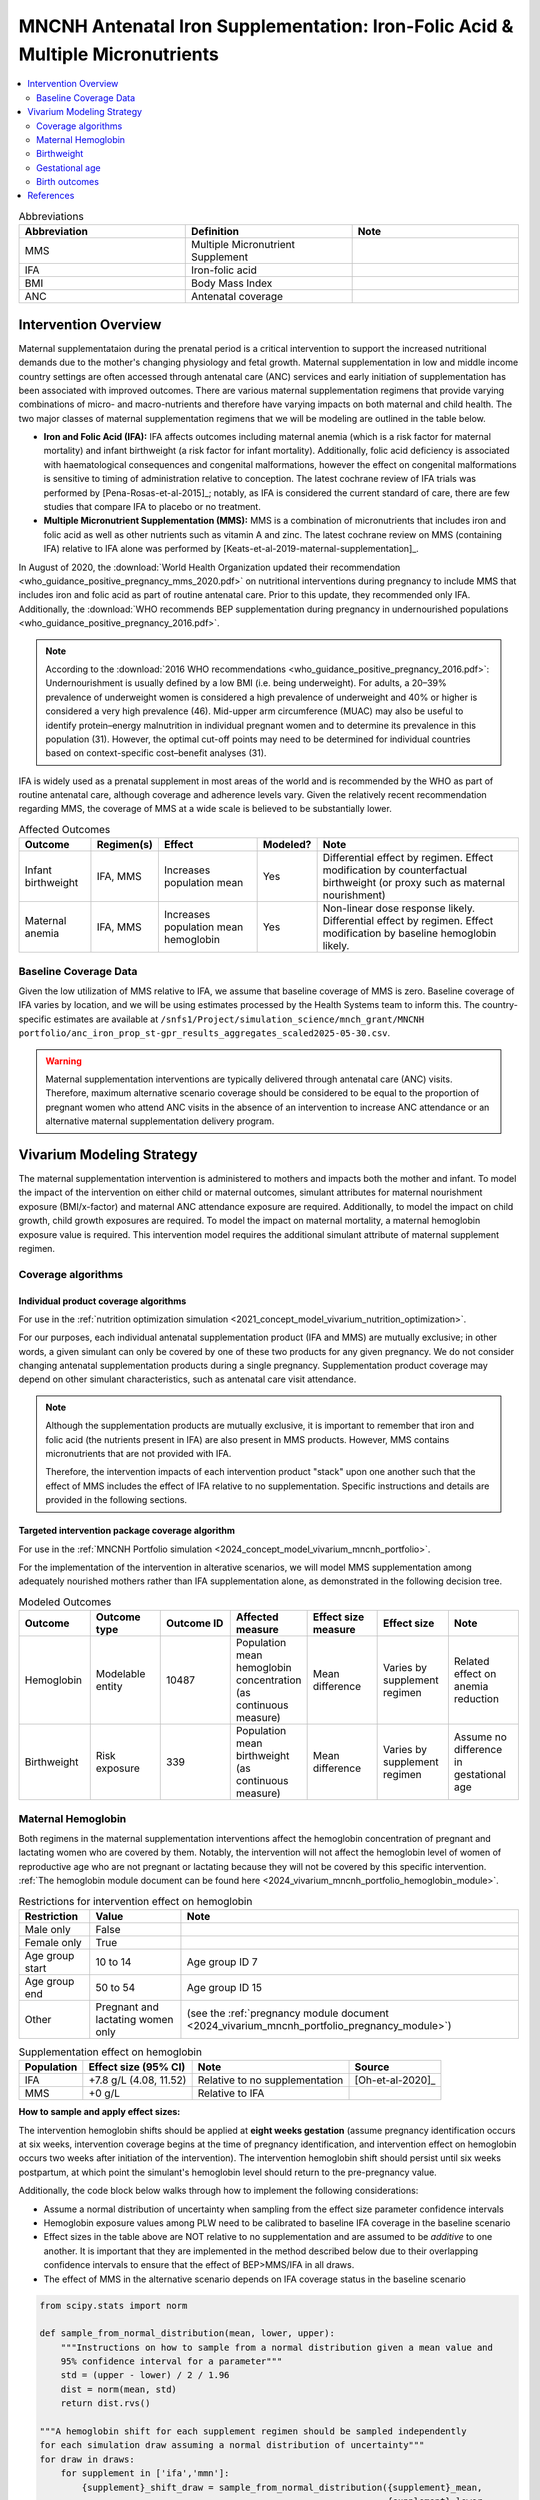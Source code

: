.. _oral_iron_antenatal:

===============================================================================
MNCNH Antenatal Iron Supplementation: Iron-Folic Acid & Multiple Micronutrients
===============================================================================

.. contents::
   :local:
   :depth: 2

.. list-table:: Abbreviations
  :widths: 15 15 15
  :header-rows: 1

  * - Abbreviation
    - Definition
    - Note
  * - MMS
    - Multiple Micronutrient Supplement
    - 
  * - IFA
    - Iron-folic acid
    - 
  * - BMI
    - Body Mass Index
    - 
  * - ANC
    - Antenatal coverage
    - 

Intervention Overview
-----------------------
 

Maternal supplementataion during the prenatal period is a critical intervention to support the increased nutritional demands due to the mother's changing physiology and fetal growth. 
Maternal supplementation in low and middle income country settings are often accessed through antenatal care (ANC) services and early initiation of supplementation has been associated with improved outcomes. 
There are various maternal supplementation regimens that provide varying combinations of micro- and macro-nutrients and therefore have varying impacts on both maternal and child health. 
The two major classes of maternal supplementation regimens that we will be modeling are outlined in the table below.

- **Iron and Folic Acid (IFA):** IFA affects outcomes including maternal anemia (which is a risk factor for maternal mortality) and infant birthweight (a risk factor for infant mortality). Additionally, folic acid deficiency is associated with haematological consequences and congenital malformations, however the effect on congenital malformations is sensitive to timing of administration relative to conception. The latest cochrane review of IFA trials was performed by [Pena-Rosas-et-al-2015]_; notably, as IFA is considered the current standard of care, there are few studies that compare IFA to placebo or no treatment.

- **Multiple Micronutrient Supplementation (MMS):** MMS is a combination of micronutrients that includes iron and folic acid as well as other nutrients such as vitamin A and zinc. The latest cochrane review on MMS (containing IFA) relative to IFA alone was performed by [Keats-et-al-2019-maternal-supplementation]_.

In August of 2020, the :download:`World Health Organization updated their recommendation <who_guidance_positive_pregnancy_mms_2020.pdf>` on nutritional interventions during pregnancy to include MMS that includes iron and folic acid as part of routine antenatal care. 
Prior to this update, they recommended only IFA. Additionally, the :download:`WHO recommends BEP supplementation during pregnancy in undernourished populations <who_guidance_positive_pregnancy_2016.pdf>`.

.. note:: 

  According to the :download:`2016 WHO recommendations <who_guidance_positive_pregnancy_2016.pdf>`: Undernourishment is usually defined by a low BMI (i.e. being underweight). 
  For adults, a 20–39% prevalence of underweight women is considered a high prevalence of underweight and 40% or higher is considered a very high prevalence (46). 
  Mid-upper arm circumference (MUAC) may also be useful to identify protein–energy malnutrition in individual pregnant women and to determine its prevalence in this population (31). 
  However, the optimal cut-off points may need to be determined for individual countries based on context-specific cost–benefit analyses (31).

IFA is widely used as a prenatal supplement in most areas of the world and is recommended by the WHO as part of routine antenatal care, although coverage and adherence levels vary. 
Given the relatively recent recommendation regarding MMS, the coverage of MMS at a wide scale is believed to be substantially lower.

.. todo::

  Fill out the following table with a additional known outcomes affected by the intervention.

.. list-table:: Affected Outcomes
  :header-rows: 1

  * - Outcome
    - Regimen(s)
    - Effect
    - Modeled?
    - Note
  * - Infant birthweight
    - IFA, MMS
    - Increases population mean
    - Yes
    - Differential effect by regimen. Effect modification by counterfactual birthweight (or proxy such as maternal nourishment)
  * - Maternal anemia
    - IFA, MMS
    - Increases population mean hemoglobin
    - Yes
    - Non-linear dose response likely. Differential effect by regimen. Effect modification by baseline hemoglobin likely.

.. _`maternal-supplementation-baseline-parameters`:

Baseline Coverage Data
++++++++++++++++++++++++

Given the low utilization of MMS relative to IFA, we assume that baseline coverage of MMS is zero. 
Baseline coverage of IFA varies by location, and we will be using estimates processed by the Health Systems team to inform this. 
The country-specific estimates are available at ``/snfs1/Project/simulation_science/mnch_grant/MNCNH portfolio/anc_iron_prop_st-gpr_results_aggregates_scaled2025-05-30.csv``.

.. warning::

  Maternal supplementation interventions are typically delivered through antenatal care (ANC) visits. Therefore, maximum alternative scenario coverage should be considered to be equal to the proportion of pregnant women who attend ANC visits in the absence of an intervention to increase ANC attendance or an alternative maternal supplementation delivery program. 

Vivarium Modeling Strategy
--------------------------

The maternal supplementation intervention is administered to mothers and impacts both the mother and infant. To model the impact of the intervention on either child or maternal outcomes, simulant attributes for maternal nourishment exposure (BMI/x-factor) and maternal ANC attendance exposure are required. Additionally, to model the impact on child growth, child growth exposures are required. 
To model the impact on maternal mortality, a maternal hemoglobin exposure value is required. This intervention model requires the additional simulant attribute of maternal supplement regimen.

Coverage algorithms
+++++++++++++++++++

Individual product coverage algorithms
~~~~~~~~~~~~~~~~~~~~~~~~~~~~~~~~~~~~~~

For use in the :ref:`nutrition optimization simulation <2021_concept_model_vivarium_nutrition_optimization>`.

For our purposes, each individual antenatal supplementation product (IFA and MMS) are mutually exclusive; in other words, a given simulant can only be covered by one of these two products for any given pregnancy. We do not consider changing antenatal supplementation products during a single pregnancy. Supplementation product coverage may depend on other simulant characteristics, such as antenatal care visit attendance.

.. note::

  Although the supplementation products are mutually exclusive, it is important to remember that iron and folic acid (the nutrients present in IFA) are also present in MMS products. 
  However, MMS contains micronutrients that are not provided with IFA.

  Therefore, the intervention impacts of each intervention product "stack" upon one another such that the effect of MMS includes the effect of IFA relative to no supplementation. 
  Specific instructions and details are provided in the following sections. 

Targeted intervention package coverage algorithm
~~~~~~~~~~~~~~~~~~~~~~~~~~~~~~~~~~~~~~~~~~~~~~~~

For use in the :ref:`MNCNH Portfolio simulation <2024_concept_model_vivarium_mncnh_portfolio>`.

For the implementation of the intervention in alterative scenarios, we will model MMS supplementation among adequately nourished mothers rather than IFA supplementation alone, as demonstrated in the following decision tree. 

.. image:: coverage_decision_tree.svg


.. list-table:: Modeled Outcomes
  :widths: 15 15 15 15 15 15 15
  :header-rows: 1

  * - Outcome
    - Outcome type
    - Outcome ID
    - Affected measure
    - Effect size measure
    - Effect size
    - Note 
  * - Hemoglobin
    - Modelable entity
    - 10487
    - Population mean hemoglobin concentration (as continuous measure)
    - Mean difference
    - Varies by supplement regimen
    - Related effect on anemia reduction
  * - Birthweight
    - Risk exposure
    - 339
    - Population mean birthweight (as continuous measure)
    - Mean difference
    - Varies by supplement regimen
    - Assume no difference in gestational age

Maternal Hemoglobin
+++++++++++++++++++++

Both regimens in the maternal supplementation interventions affect the hemoglobin concentration of pregnant and lactating women who are covered by them. 
Notably, the intervention will not affect the hemoglobin level of women of reproductive age who are not pregnant or lactating because they will not be covered by this specific intervention. 
:ref:`The hemoglobin module document can be found here <2024_vivarium_mncnh_portfolio_hemoglobin_module>`.

.. list-table:: Restrictions for intervention effect on hemoglobin
  :header-rows: 1

  * - Restriction
    - Value
    - Note
  * - Male only
    - False
    - 
  * - Female only
    - True
    - 
  * - Age group start
    - 10 to 14
    - Age group ID 7
  * - Age group end
    - 50 to 54
    - Age group ID 15
  * - Other
    - Pregnant and lactating women only
    - (see the :ref:`pregnancy module document <2024_vivarium_mncnh_portfolio_pregnancy_module>`)

.. list-table:: Supplementation effect on hemoglobin
  :header-rows: 1

  * - Population
    - Effect size (95% CI)
    - Note
    - Source
  * - IFA
    - +7.8 g/L (4.08, 11.52)
    - Relative to no supplementation 
    - [Oh-et-al-2020]_
  * - MMS
    - +0 g/L
    - Relative to IFA
    - 

**How to sample and apply effect sizes:**

The intervention hemoglobin shifts should be applied at **eight weeks gestation** (assume pregnancy identification occurs at six weeks, intervention coverage begins at the time of pregnancy identification, and intervention effect on hemoglobin occurs two weeks after initiation of the intervention). 
The intervention hemoglobin shift should persist until six weeks postpartum, at which point the simulant's hemoglobin level should return to the pre-pregnancy value.

Additionally, the code block below walks through how to implement the following considerations:

- Assume a normal distribution of uncertainty when sampling from the effect size parameter confidence intervals
- Hemoglobin exposure values among PLW need to be calibrated to baseline IFA coverage in the baseline scenario
- Effect sizes in the table above are NOT relative to no supplementation and are assumed to be *additive* to one another. It is important that they are implemented in the method described below due to their overlapping confidence intervals to ensure that the effect of BEP>MMS/IFA in all draws.
- The effect of MMS in the alternative scenario depends on IFA coverage status in the baseline scenario

.. code-block:: python

  from scipy.stats import norm

  def sample_from_normal_distribution(mean, lower, upper):
      """Instructions on how to sample from a normal distribution given a mean value and
      95% confidence interval for a parameter"""
      std = (upper - lower) / 2 / 1.96
      dist = norm(mean, std)
      return dist.rvs()

  """A hemoglobin shift for each supplement regimen should be sampled independently
  for each simulation draw assuming a normal distribution of uncertainty"""
  for draw in draws:    
      for supplement in ['ifa','mmn']:
          {supplement}_shift_draw = sample_from_normal_distribution({supplement}_mean, 
                                                                    {supplement}_lower, 
                                                                    {supplement}_upper)
      
      for i in simulants:

      """In the baseline scenario, we need to calibrate baseline coverage of IFA
      so that the difference between IFA supplemented and unsupplemented babies, on 
      average, equals to the ifa_shift AND that the population mean hemoglobin value
      among PLW from GBD is approximately unchanged.

      * hgb_{i} represents the assigned continuous hemoglobin exposure value for a 
      simulant sampled from GBD, after the application of the pregnancy adjustment factor
      and BEFORE consideration of the impact of maternal supplementation.

      * baseline_ifa_coverage represents the coverage proportion of IFA for a location and
      specific simulation draw"""
          if baseline_maternal_supplement_{i} == 'none':
              baseline_supplemented_hgb_{i} = hgb_{i} - baseline_ifa_coverage_draw * ifa_shift_draw
          elif baseline_maternal_supplement_i == 'ifa':
              baseline_supplemented_hgb_{i} = hgb_{i} + (1 - baseline_ifa_coverage_draw) * ifa_shift_draw

      """In the alternative scenario, the amount to shift a simulant's hemoglobin (if they are
      covered by MMS in the alternative scenario) depends on if they were already covered 
      by IFA in the baseline scenario"""
          alternative_supplemented_hgb_{i} = baseline_supplemented_hgb_{i}
          if alternative_maternal_supplement_{i} is in ['ifa', 'mmn'] and baseline_maternal_supplement_{i} == 'none':
              alternative_supplemented_hgb_{i} =+ ifa_shift_draw
          if alternative_maternal_supplement_{i} is in ['mmn']:
              alternative_supplemented_hgb_{i} =+ mmn_shift_draw

Assumptions and Limitations
~~~~~~~~~~~~~~~~~~~~~~~~~~~~

- We assume that pregnant women begin taking the supplementation intervention six weeks into their pregnancy. In reality, the average person may begin taking oral iron supplementation closer to the start of the second trimester. However, we have chosen six weeks in order to be conservative as the comparison intervention for the assessment of the impact of the intravenous iron intervention.
- We assume that the effect of the intervention persists for six weeks postpartum at which point hemoglobin returns to its pre-pregnancy value
- We assume no effect modification by baseline hemoglobin level. In reality, the individual hemoglobin shifts are likely greater among those who are anemic at baseline.

Verification and validation criteria
~~~~~~~~~~~~~~~~~~~~~~~~~~~~~~~~~~~~~

In the baseline scenario, the exposure distribution of hemoglobin and anemia among PLW and WRA as well as the maternal disorders cause model should match that of GBD. 

Hemoglobin exposures stratified by supplementation regimen should match supplementation effect sizes.

The relative risk of anemia by supplmentation regimen should validate to external sources.

.. todo::

  Cite external sources for these validations.

Birthweight
+++++++++++++++++++++


The maternal supplementation intervention (both regimens) affect child birthweight exposures, :ref:`which are documented here <2019_risk_exposure_lbwsg>`. 
The intervention should result in an **additive change to a simulant's continuous birthweight exposure value at birth (or upon initialization into the early or late neonatal age groups).** 
We assume changes in simulant birthweight are independent from changes in their gestational age exposure value at birth.

.. list-table:: Restrictions for intervention effect on birthweight
  :header-rows: 1

  * - Restriction
    - Value
    - Note
  * - Male only
    - False
    - 
  * - Female only
    - False
    - 
  * - Age group start
    - Birth
    - 
  * - Age group end
    - Late neonatal
    - 
  * - Other
    - 
    - 

.. list-table:: Supplementation effect on birthweight
  :header-rows: 1

  * - Population
    - Effect size (95% CI)
    - Note
    - Source
  * - Unsupplemented mothers
    - 0
    - 
    - N/A
  * - IFA supplemented mothers (overall)
    - +57.73 g (7.66 to 107.79)
    - Relative to no supplementation 
    - [Pena-Rosas-et-al-2015]_
  * - MMN supplemented mothers (overall)
    - +45.16 (32.31 to 58.02) 
    - Relative to IFA
    - Meta-analysis of 13 trials from [Keats-et-al-2019-maternal-supplementation]_, linked as a memo in :ref:`BEP concept model document <2017_concept_model_vivarium_gates_bep>`


**How to sample and apply effect sizes:**

The code block below walks through how to implement the following considerations:

- Assume a normal distribution of uncertainty when sampling from the effect size parameter confidence intervals
- Birthweight exposure values need to be calibrated to baseline IFA coverage in the baseline scenario
- Effect sizes in the table above are NOT relative to no supplementation and are assumed to be *additive* to one another. It is important that they are implemented in the method described below due to their overlapping confidence intervals to ensure that the effect of BEP>MMN>IFA in all draws.
- The effect of MMN in the alternative scenario depends on IFA coverage status in the baseline scenario

.. code-block:: python

  from scipy.stats import norm

  def sample_from_normal_distribution(mean, lower, upper):
      """Instructions on how to sample from a normal distribution given a mean value and
      95% confidence interval for a parameter"""
      std = (upper - lower) / 2 / 1.96
      dist = norm(mean, std)
      return dist.rvs()

  """A birthweight shift for each supplement regimen should be sampled independently
  for each simulation draw assuming a normal distribution of uncertainty"""
  for draw in draws:    
      for supplement in ['ifa','mmn','bep']:
          {supplement}_shift_draw = sample_from_normal_distribution({supplement}_mean, 
                                                                    {supplement}_lower, 
                                                                    {supplement}_upper)
      
      for i in simulants:

      """In the baseline scenario, we need to calibrate baseline coverage of IFA
      so that the difference between IFA supplemented and unsupplemented babies, on 
      average, equals to the ifa_shift AND that the population mean birthweight value
      from GBD is approximately unchanged.

      * bw_{i} represents the assigned continuous birthweight exposure value for a 
      simulant sampled from GBD, which may or may not have already been affected by other 
      factors such as maternal BMI, etc. BEFORE consideration of the impact of 
      maternal supplementation.

      * baseline_ifa_coverage represents the coverage proportion of IFA for a location and
      specific simulation draw"""
          if baseline_maternal_supplement_{i} == 'none':
              baseline_supplemented_bw_{i} = bw_{i} - baseline_ifa_coverage_draw * ifa_shift_draw
          elif baseline_maternal_supplement_i == 'ifa':
              baseline_supplemented_bw_{i} = bw_{i} + (1 - baseline_ifa_coverage_draw) * ifa_shift_draw

      """In the alternative scenario, the amount to shift a simulant's birthweight (if they are
      covered by MMS in the alternative scenario) depends on if they were already covered 
      by IFA in the baseline scenario"""
          alternative_supplemented_bw_{i} = baseline_supplemented_bw_{i}
          if alternative_maternal_supplement_{i} is in ['ifa', 'mmn'] and baseline_maternal_supplement_{i} == 'none':
              alternative_supplemented_bw_{i} =+ ifa_shift_draw
          if alternative_maternal_supplement_{i} is in ['mmn']:
              alternative_supplemented_bw_{i} =+ mmn_shift_draw

Assumptions and Limitations
~~~~~~~~~~~~~~~~~~~~~~~~~~~~

- We assume that the birthweight shifts of maternal supplementation interventions are equal across the counterfactual unsupplemented birthweight exposure distribution. In reality the impact may be greater among the lower end of the birthweight distribution. Because the same shift in the birthweight among the lower end of the distribution is associated with a greater magnitude of mortality risk reduction than among the higher end of the distribution, we may underestimate the effect of the intervention. 

- We do not consider effect modification by maternal anemia status.

- For the :ref:`MNCNH portfolio simulation <2024_concept_model_vivarium_mncnh_portfolio>` that uses the baseline coverage value of women that took any antenatal iron: We assume that taking any iron supplement is equally as effective as taking daily a iron supplement in the baseline scenario. If it is in fact less effective, we will overestimate the impact of the baseline IFA coverage and therefore underestimate the impact of the MMS interventions.

Validation and Verification Criteria
~~~~~~~~~~~~~~~~~~~~~~~~~~~~~~~~~~~~~~

In the baseline scenario, the exposure distribution of birthweight (mean birthweight, if available) as well as the mortality rates among the neonatal age groups should match that of GBD. 

If birthweight exposures are stratified by supplementation regimen and maternal nourishment strata, then birthweight differences between regimens should match the effect sizes within a given maternal nourishment exposure strata.

Gestational age
+++++++++++++++++++

.. note::

  This outcome was added in June of 2023, and was first incorporated into the :ref:`nutrition optimization <2021_concept_model_vivarium_nutrition_optimization>` model.
  We have already incorporated it into the :ref:`MNCNH portfolio <2024_concept_model_vivarium_mncnh_portfolio>` simulation.

Research background
~~~~~~~~~~~~~~~~~~~

The antenatal supplementation products affect child gestational age at birth exposures, :ref:`which are documented here <2019_risk_exposure_lbwsg>`. While we measure LBWSG exposures at the continuous level (including a joint birth weight and gestational age at birth value), the literature tends to report the effect of antenatal supplementation products on gestational age at birth in terms of a relative risk of preterm birth (less than 37 weeks gestational age at birth) or very preterm birth (less than 32 weeks gestational age at birth), which are summarized in the table below.

.. list-table:: Dichotomous effect of antenatal supplementation on preterm birth
  :header-rows: 1

  * - Product
    - Relative to 
    - Outcome
    - Value
    - Source
  * - IFA
    - No IFA
    - Preterm birth, <37 weeks
    - OR = 0.9 (95% CI: 0.86, 0.95)
    - [Li-et-al-2019-antenatal-supplementation]_
  * - MMS
    - IFA
    - Preterm birth, <37 weeks
    - RR = 0.91 (95% CI: 0.84, 0.99)
    - [Gomes-et-al-2023-antenatal-supplementation]_, effect with *prospective* last menstrual period and/or ultrasound-based pregnancy dating (rather than *retrospective* last menstrual period dating). Note that this value was updated between wave I and wave II of the N.O. project from 0.95 (0.90, 1.01) from [Keats-et-al-2019-maternal-supplementation]_, which did not conduct the outcome assessment quality sensitivity analysis.
  * - MMS
    - IFA
    - Very preterm birth, <32 weeks
    - RR = 0.81 (95% CI: 0.71, 0.93)
    - [Keats-et-al-2019-maternal-supplementation]_

In order to make these effects compatible with our continuous exposure modeling strategy for LBWSG, we have converted these relative risks of dichotomous outcomes to continuous gestational age "shifts" that result in preterm (and very preterm, if applicable) birth prevalence that replicates the appropriate dichotomous measure of effect. 

The methodology for this conversion was inspired in part by the methodology of the air pollution GBD team in calculating the impact of the risk on LWBSG exposures. As with GBD, we assume that these shifts are independent of any shifts in birth weight. However, rather than implement the conversion using the LBWSG exposure distribution specific to the individual study included in a meta-analysis of the overall effect to find a global shift as GBD did, we used the meta-analyzed global relative risks and applied the conversion for each of our modeled locations, resulting in location-specific continuous shifts that replicate the global dichotomous effect.
In the case of birth weight shifts, it may be more accurate to assume that the relative risks are generalizable across locations.

Additionally, our methods differ from GBD's in that we estimated two separate GA shifts, conditional on baseline GA exposure, for the effect of MMS relative to IFA rather than a single shift applied equally to the entire distribution. This approach allowed us to replicate the literature-reported relative risks of MMS on both preterm birth (<37 weeks) as well as very preterm birth (<32 weeks). This "dual shift" approach follows these steps:

1. Find and apply a shift to the entire distribution that results in the replication of the very preterm birth dichotomous effect

2. Find and apply a second shift that replicates the preterm birth dichotomous effect when applied only to the portion of the distribution with baseline gestational age exposures that are *greater* than 32 (the very preterm birth threshold) *minus* this second shift. Note that the second shift will be negative in direction.

`The estimation of the antenatal supplementation gestational age shifts as described was performed in this notebook <https://github.com/ihmeuw/vivarium_research_nutrition_optimization/blob/data_prep/data_prep/antenatal_interventions/Gestational%20age%20shifts.ipynb>`_

Assumptions and limitations
~~~~~~~~~~~~~~~~~~~~~~~~~~~

- In the case of IFA, we assume that the entire distribution experiences the same constant shift in gestational age. It is more likely that the lower end of the distribution experiences a greater shift and that the upper end experiences little to no shift (as supported from the MMS evidence). This limitation will result in an underestimation of the impact of the lower end of the distribution (which has a high magnitude of risk, but a low overall exposure) and an overestimation of the impact on the upper end of the distribution (which has lower risk magnitude, but higher overall exposure). However, we have limited data on how to better apply such a shift.

- In the case of MMS, although we have improved the assumption of a single shift applied to the entire distribution through our "dual shift" strategy, it is still limited in that the true shift is likely more of a continuous function with baseline gestational age rather than two conditional values. In particular, a limitation of this approach is the illogical implication that the effect of treatment on a birth that would have been 31.9 weeks without treatment leads to a longer gestation than the effect of the same treatment on a birth that would have been 32.1 weeks without treatment.

  We have some ideas for how we might improve this limitation, including:

    1) Create a function of the dichotomous effect of MMS relative to IFA as a function of baseline gestational age exposure by assuming a linear relationship between the points (32, log(very preterm birth RR)) and (37, log(preterm birth RR)), potentially with some additional constraints (such as constant dichotomous effects above or below some thresholds).

    2) Find gestational age shifts as a function of baseline gestational age that replicates the relative risk values along the line developed in step 1.

  However, we will remain limited by the lack of reported information on the true shape of the association between these "gestational age shifts" and baseline gestational age exposure.

Modeling strategy
~~~~~~~~~~~~~~~~~

The supplementation intervention (all regimens) affects infant gestational age at birth exposures, :ref:`which are documented here <2019_risk_exposure_lbwsg>`. 

Antenatal supplementation intervention should result in an **additive change to a simulant's continuous gestational age exposure value at birth (or upon initialization into the early or late neonatal age groups).** :ref:`The LBWSG risk exposure document can be found here <2019_risk_exposure_lbwsg>`. We assume changes in simulant gestational age exposure values are independent from changes in their birth weight exposure values.

.. list-table:: Restrictions for intervention effect on birthweight
  :header-rows: 1

  * - Restriction
    - Value
    - Note
  * - Male only
    - False
    - 
  * - Female only
    - False
    - 
  * - Age group start
    - Birth
    - 
  * - Age group end
    - Late neonatal
    - 
  * - Other
    - 
    - 

.. list-table:: Supplementation effect on gestational age
  :header-rows: 1

  * - Product
    - Relative to
    - Subpopulation
    - Shift
    - Note
  * - IFA
    - No supplementation
    - Overall
    - IFA_SHIFT
    - 
  * - MMS
    - IFA
    - IFA-shifted GA < (32 - MMS_SHIFT_2)
    - MMS_SHIFT_1
    - 
  * - MMS
    - IFA
    - IFA-shifted GA >= (32 - MMS_SHIFT_2)
    - MMS_SHIFT_1 + MMS_SHIFT_2
    - 

Where,

.. list-table:: Gestational age shift values
  :header-rows: 1

  * - Parameter
    - Value
  * - IFA_SHIFT
    - `Location-specific .csv files of IFA_SHIFT values can be found here <https://github.com/ihmeuw/vivarium_research_nutrition_optimization/tree/data_prep/data_prep/antenatal_interventions/ifa_gestational_age_shifts>`_
  * - MMS_SHIFT_1
    - `Location-specific .csv files of MMS_SHIFT_1 values can be found here <https://github.com/ihmeuw/vivarium_research_nutrition_optimization/blob/data_prep/data_prep/antenatal_interventions/updated_mms_shifts.csv>`_
  * - MMS_SHIFT_2
    - `Location-specific .csv files of MMS_SHIFT_2 values can be found here <https://github.com/ihmeuw/vivarium_research_nutrition_optimization/blob/data_prep/data_prep/antenatal_interventions/updated_mms_shifts.csv>`_

.. todo::

  These notebooks are outdated from the Nutrition Optimization project, so we need to update the above notebook links once we update to new GBD rounds
  and to the locations of interest for the :ref:`MNCNH Portfolio <2024_concept_model_vivarium_mncnh_portfolio>` simulation. 
  Here is the relevant `JIRA ticket <https://jira.ihme.washington.edu/browse/SSCI-2209>`_.

Verification and validation criteria
~~~~~~~~~~~~~~~~~~~~~~~~~~~~~~~~~~~~

In the baseline scenario, the LBWSG exposure distribution as well as the mortality rates among the neonatal age groups should match that of GBD. 

When birthweight exposures are stratified by supplementation regimen and maternal nourishment strata, then birthweight differences between regimens should match the effect sizes within a given maternal nourishment exposure strata.

The dichotomous measures of effects should also replicate the intended values.

Birth outcomes
++++++++++++++++++

Antenatal supplementation interventions will affect the risk of stillbirth for full term pregnancies (NOTE: not necessary to apply to partial term pregnancies), as described in the :ref:`pregnancy model document <other_models_pregnancy>`. 
Notably, it is assumed that increased risk of stillbirth will result in decreased risk of live birth and vise versa, with no impact on the risk of abortion/miscarriage or ectopic pregnancy.

The observed effect of each antenatal supplementation product on the risk of stillbirth is summarized below:

.. list-table:: Stillbirth effects
  :header-rows: 1

  * - Supplementation product
    - Stillbirth RR
    - Source
  * - IFA
    - 1
    - Lack of evidence
  * - MMS
    - 0.91 (95% CI: 0.71, 0.93), lognormal distribution of uncertainty
    - Relative to no supplementation/IFA [Oh-et-al-2020]_

Because there is no effect of IFA on stillbirths and we assume there is no baseline coverage of MMS, there is no differentiation in stillbirth rate due to baseline coverage of antenatal supplementation products in our modeled populations. 
Therefore, we can simply apply the relative risk of stillbirth directly to the baseline stillbirth rate without accounting for calibration of baseline coverage (in other words, the PAF of antenatal supplementation on stillbirths is equal to 0).

The relative risk for this risk factor will apply to the probability of experiencing still birth such that:

.. math::

  \text{stillbirth probability}_\text{no supplementation} = \text{stillbirth probability}_{overall} 

  \text{stillbirth probability}_\text{supplement} = \text{stillbirth probability}_{overall} * RR_\text{supplement}

And the probabilities of experiencing the remaining birth outcomes are as follows:

.. math:: 

  \text{other probability}_\text{no supplementation} = \text{other probability}_{overall}

  \text{other probability}_\text{supplement} = \text{other probability}_{overall} 

  \text{live birth probability}_\text{no supplementation} =  \text{live birth probability}_{overall}

  \text{live birth probability}_\text{supplement} = 1 - \text{stillbirth probability}_\text{supplement} - \text{other probability}_{overall}

Where, :math:`\text{stillbirth probability}_{overall}`, :math:`\text{live birth probability}_{overall}`, and :math:`\text{other probability}_{overall}` are defined on the :ref:`pregnancy module document <2024_vivarium_mncnh_portfolio_pregnancy_module>` and :math:`RR_\text{supplement}` is the supplementation product-specific relative risk of stillbirth, as defined in the table above.

Validation and verification criteria
~~~~~~~~~~~~~~~~~~~~~~~~~~~~~~~~~~~~

- The rate of each birth outcome should continue to validate to input data in the baseline scenario
- Birth outcome rates stratified by the intervention coverage should verify to the magnitude of the risk effect

Assumptions and limitations
~~~~~~~~~~~~~~~~~~~~~~~~~~~~

- There is an observed association between severe anemia during pregnancy and stillbirth, as shown in [Young-et-al-2019]_. Therefore, there should hypothetically be some effect of IFA on stillbirth given that it improves hemoglobin concentration during pregnancy; however, we do not consider this effect due to lack of evidence that shows a direct effect of IFA on stillbirth outcomes.

References
------------

.. note::
   The following citations are defined in `maternal_supplementation/index.rst` and should be referenced from there:
   [Gomes-et-al-2023-antenatal-supplementation], [Keats-et-al-2019-maternal-supplementation], [Lassi-et-al-2020-antenatal-supplementation], [Li-et-al-2019-antenatal-supplementation], [McGovern-et-al-2019-maternal-supplementation], [Nisar-et-al-2020], [Oh-et-al-2020], [Ota-et-al-2015], [Pena-Rosas-et-al-2015]
